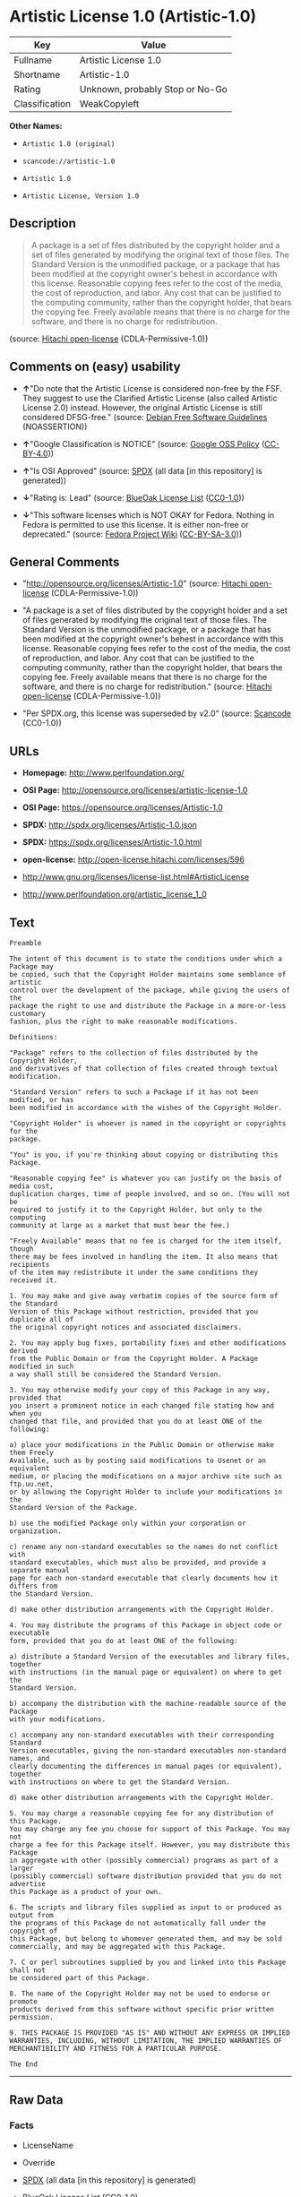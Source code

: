 * Artistic License 1.0 (Artistic-1.0)

| Key              | Value                             |
|------------------+-----------------------------------|
| Fullname         | Artistic License 1.0              |
| Shortname        | Artistic-1.0                      |
| Rating           | Unknown, probably Stop or No-Go   |
| Classification   | WeakCopyleft                      |

*Other Names:*

- =Artistic 1.0 (original)=

- =scancode://artistic-1.0=

- =Artistic 1.0=

- =Artistic License, Version 1.0=

** Description

#+BEGIN_QUOTE
  A package is a set of files distributed by the copyright holder and a
  set of files generated by modifying the original text of those files.
  The Standard Version is the unmodified package, or a package that has
  been modified at the copyright owner's behest in accordance with this
  license. Reasonable copying fees refer to the cost of the media, the
  cost of reproduction, and labor. Any cost that can be justified to the
  computing community, rather than the copyright holder, that bears the
  copying fee. Freely available means that there is no charge for the
  software, and there is no charge for redistribution.
#+END_QUOTE

(source: [[https://github.com/Hitachi/open-license][Hitachi
open-license]] (CDLA-Permissive-1.0))

** Comments on (easy) usability

- *↑*"Do note that the Artistic License is considered non-free by the
  FSF. They suggest to use the Clarified Artistic License (also called
  Artistic License 2.0) instead. However, the original Artistic License
  is still considered DFSG-free." (source:
  [[https://wiki.debian.org/DFSGLicenses][Debian Free Software
  Guidelines]] (NOASSERTION))

- *↑*"Google Classification is NOTICE" (source:
  [[https://opensource.google.com/docs/thirdparty/licenses/][Google OSS
  Policy]]
  ([[https://creativecommons.org/licenses/by/4.0/legalcode][CC-BY-4.0]]))

- *↑*"Is OSI Approved" (source:
  [[https://spdx.org/licenses/Artistic-1.0.html][SPDX]] (all data [in
  this repository] is generated))

- *↓*"Rating is: Lead" (source:
  [[https://blueoakcouncil.org/list][BlueOak License List]]
  ([[https://raw.githubusercontent.com/blueoakcouncil/blue-oak-list-npm-package/master/LICENSE][CC0-1.0]]))

- *↓*"This software licenses which is NOT OKAY for Fedora. Nothing in
  Fedora is permitted to use this license. It is either non-free or
  deprecated." (source:
  [[https://fedoraproject.org/wiki/Licensing:Main?rd=Licensing][Fedora
  Project Wiki]]
  ([[https://creativecommons.org/licenses/by-sa/3.0/legalcode][CC-BY-SA-3.0]]))

** General Comments

- "http://opensource.org/licenses/Artistic-1.0" (source:
  [[https://github.com/Hitachi/open-license][Hitachi open-license]]
  (CDLA-Permissive-1.0))

- "A package is a set of files distributed by the copyright holder and a
  set of files generated by modifying the original text of those files.
  The Standard Version is the unmodified package, or a package that has
  been modified at the copyright owner's behest in accordance with this
  license. Reasonable copying fees refer to the cost of the media, the
  cost of reproduction, and labor. Any cost that can be justified to the
  computing community, rather than the copyright holder, that bears the
  copying fee. Freely available means that there is no charge for the
  software, and there is no charge for redistribution." (source:
  [[https://github.com/Hitachi/open-license][Hitachi open-license]]
  (CDLA-Permissive-1.0))

- "Per SPDX.org, this license was superseded by v2.0" (source:
  [[https://github.com/nexB/scancode-toolkit/blob/develop/src/licensedcode/data/licenses/artistic-1.0.yml][Scancode]]
  (CC0-1.0))

** URLs

- *Homepage:* http://www.perlfoundation.org/

- *OSI Page:* http://opensource.org/licenses/artistic-license-1.0

- *OSI Page:* https://opensource.org/licenses/Artistic-1.0

- *SPDX:* http://spdx.org/licenses/Artistic-1.0.json

- *SPDX:* https://spdx.org/licenses/Artistic-1.0.html

- *open-license:* http://open-license.hitachi.com/licenses/596

- http://www.gnu.org/licenses/license-list.html#ArtisticLicense

- http://www.perlfoundation.org/artistic_license_1_0

** Text

#+BEGIN_EXAMPLE
  Preamble

  The intent of this document is to state the conditions under which a Package may
  be copied, such that the Copyright Holder maintains some semblance of artistic
  control over the development of the package, while giving the users of the
  package the right to use and distribute the Package in a more-or-less customary
  fashion, plus the right to make reasonable modifications.

  Definitions:

  "Package" refers to the collection of files distributed by the Copyright Holder,
  and derivatives of that collection of files created through textual modification.

  "Standard Version" refers to such a Package if it has not been modified, or has
  been modified in accordance with the wishes of the Copyright Holder.

  "Copyright Holder" is whoever is named in the copyright or copyrights for the
  package.

  "You" is you, if you're thinking about copying or distributing this Package.

  "Reasonable copying fee" is whatever you can justify on the basis of media cost,
  duplication charges, time of people involved, and so on. (You will not be
  required to justify it to the Copyright Holder, but only to the computing
  community at large as a market that must bear the fee.)

  "Freely Available" means that no fee is charged for the item itself, though
  there may be fees involved in handling the item. It also means that recipients
  of the item may redistribute it under the same conditions they received it.

  1. You may make and give away verbatim copies of the source form of the Standard
  Version of this Package without restriction, provided that you duplicate all of
  the original copyright notices and associated disclaimers.

  2. You may apply bug fixes, portability fixes and other modifications derived
  from the Public Domain or from the Copyright Holder. A Package modified in such
  a way shall still be considered the Standard Version.

  3. You may otherwise modify your copy of this Package in any way, provided that
  you insert a prominent notice in each changed file stating how and when you
  changed that file, and provided that you do at least ONE of the following:

  a) place your modifications in the Public Domain or otherwise make them Freely
  Available, such as by posting said modifications to Usenet or an equivalent
  medium, or placing the modifications on a major archive site such as ftp.uu.net,
  or by allowing the Copyright Holder to include your modifications in the
  Standard Version of the Package.

  b) use the modified Package only within your corporation or organization.

  c) rename any non-standard executables so the names do not conflict with
  standard executables, which must also be provided, and provide a separate manual
  page for each non-standard executable that clearly documents how it differs from
  the Standard Version.

  d) make other distribution arrangements with the Copyright Holder.

  4. You may distribute the programs of this Package in object code or executable
  form, provided that you do at least ONE of the following:

  a) distribute a Standard Version of the executables and library files, together
  with instructions (in the manual page or equivalent) on where to get the
  Standard Version.

  b) accompany the distribution with the machine-readable source of the Package
  with your modifications.

  c) accompany any non-standard executables with their corresponding Standard
  Version executables, giving the non-standard executables non-standard names, and
  clearly documenting the differences in manual pages (or equivalent), together
  with instructions on where to get the Standard Version.

  d) make other distribution arrangements with the Copyright Holder.

  5. You may charge a reasonable copying fee for any distribution of this Package.
  You may charge any fee you choose for support of this Package. You may not
  charge a fee for this Package itself. However, you may distribute this Package
  in aggregate with other (possibly commercial) programs as part of a larger
  (possibly commercial) software distribution provided that you do not advertise
  this Package as a product of your own.

  6. The scripts and library files supplied as input to or produced as output from
  the programs of this Package do not automatically fall under the copyright of
  this Package, but belong to whomever generated them, and may be sold
  commercially, and may be aggregated with this Package.

  7. C or perl subroutines supplied by you and linked into this Package shall not
  be considered part of this Package.

  8. The name of the Copyright Holder may not be used to endorse or promote
  products derived from this software without specific prior written permission.

  9. THIS PACKAGE IS PROVIDED "AS IS" AND WITHOUT ANY EXPRESS OR IMPLIED
  WARRANTIES, INCLUDING, WITHOUT LIMITATION, THE IMPLIED WARRANTIES OF
  MERCHANTIBILITY AND FITNESS FOR A PARTICULAR PURPOSE.

  The End
#+END_EXAMPLE

--------------

** Raw Data

*** Facts

- LicenseName

- Override

- [[https://spdx.org/licenses/Artistic-1.0.html][SPDX]] (all data [in
  this repository] is generated)

- [[https://blueoakcouncil.org/list][BlueOak License List]]
  ([[https://raw.githubusercontent.com/blueoakcouncil/blue-oak-list-npm-package/master/LICENSE][CC0-1.0]])

- [[https://github.com/nexB/scancode-toolkit/blob/develop/src/licensedcode/data/licenses/artistic-1.0.yml][Scancode]]
  (CC0-1.0)

- [[https://fedoraproject.org/wiki/Licensing:Main?rd=Licensing][Fedora
  Project Wiki]]
  ([[https://creativecommons.org/licenses/by-sa/3.0/legalcode][CC-BY-SA-3.0]])

- [[https://opensource.org/licenses/][OpenSourceInitiative]]
  ([[https://creativecommons.org/licenses/by/4.0/legalcode][CC-BY-4.0]])

- [[https://opensource.google.com/docs/thirdparty/licenses/][Google OSS
  Policy]]
  ([[https://creativecommons.org/licenses/by/4.0/legalcode][CC-BY-4.0]])

- [[https://wiki.debian.org/DFSGLicenses][Debian Free Software
  Guidelines]] (NOASSERTION)

- [[https://github.com/Hitachi/open-license][Hitachi open-license]]
  (CDLA-Permissive-1.0)

*** Raw JSON

#+BEGIN_EXAMPLE
  {
      "__impliedNames": [
          "Artistic-1.0",
          "Artistic 1.0 (original)",
          "Artistic License 1.0",
          "scancode://artistic-1.0",
          "Artistic 1.0",
          "Artistic License, Version 1.0"
      ],
      "__impliedId": "Artistic-1.0",
      "__impliedAmbiguousNames": [
          "Artistic License"
      ],
      "__impliedComments": [
          [
              "Hitachi open-license",
              [
                  "http://opensource.org/licenses/Artistic-1.0",
                  "A package is a set of files distributed by the copyright holder and a set of files generated by modifying the original text of those files. The Standard Version is the unmodified package, or a package that has been modified at the copyright owner's behest in accordance with this license. Reasonable copying fees refer to the cost of the media, the cost of reproduction, and labor. Any cost that can be justified to the computing community, rather than the copyright holder, that bears the copying fee. Freely available means that there is no charge for the software, and there is no charge for redistribution."
              ]
          ],
          [
              "Scancode",
              [
                  "Per SPDX.org, this license was superseded by v2.0"
              ]
          ]
      ],
      "facts": {
          "LicenseName": {
              "implications": {
                  "__impliedNames": [
                      "Artistic-1.0"
                  ],
                  "__impliedId": "Artistic-1.0"
              },
              "shortname": "Artistic-1.0",
              "otherNames": []
          },
          "SPDX": {
              "isSPDXLicenseDeprecated": false,
              "spdxFullName": "Artistic License 1.0",
              "spdxDetailsURL": "http://spdx.org/licenses/Artistic-1.0.json",
              "_sourceURL": "https://spdx.org/licenses/Artistic-1.0.html",
              "spdxLicIsOSIApproved": true,
              "spdxSeeAlso": [
                  "https://opensource.org/licenses/Artistic-1.0"
              ],
              "_implications": {
                  "__impliedNames": [
                      "Artistic-1.0",
                      "Artistic License 1.0"
                  ],
                  "__impliedId": "Artistic-1.0",
                  "__impliedJudgement": [
                      [
                          "SPDX",
                          {
                              "tag": "PositiveJudgement",
                              "contents": "Is OSI Approved"
                          }
                      ]
                  ],
                  "__isOsiApproved": true,
                  "__impliedURLs": [
                      [
                          "SPDX",
                          "http://spdx.org/licenses/Artistic-1.0.json"
                      ],
                      [
                          null,
                          "https://opensource.org/licenses/Artistic-1.0"
                      ]
                  ]
              },
              "spdxLicenseId": "Artistic-1.0"
          },
          "Fedora Project Wiki": {
              "rating": "Bad",
              "Upstream URL": "http://www.perl.com/pub/a/language/misc/Artistic.html",
              "licenseType": "license",
              "_sourceURL": "https://fedoraproject.org/wiki/Licensing:Main?rd=Licensing",
              "Full Name": "Artistic 1.0 (original)",
              "FSF Free?": "No",
              "_implications": {
                  "__impliedNames": [
                      "Artistic 1.0 (original)"
                  ],
                  "__impliedJudgement": [
                      [
                          "Fedora Project Wiki",
                          {
                              "tag": "NegativeJudgement",
                              "contents": "This software licenses which is NOT OKAY for Fedora. Nothing in Fedora is permitted to use this license. It is either non-free or deprecated."
                          }
                      ]
                  ]
              },
              "Notes": "See: http://www.gnu.org/licenses/license-list.html#ArtisticLicense"
          },
          "Scancode": {
              "otherUrls": [
                  "http://opensource.org/licenses/Artistic-1.0",
                  "http://www.gnu.org/licenses/license-list.html#ArtisticLicense",
                  "http://www.perlfoundation.org/artistic_license_1_0",
                  "https://opensource.org/licenses/Artistic-1.0"
              ],
              "homepageUrl": "http://www.perlfoundation.org/",
              "shortName": "Artistic 1.0",
              "textUrls": null,
              "text": "Preamble\n\nThe intent of this document is to state the conditions under which a Package may\nbe copied, such that the Copyright Holder maintains some semblance of artistic\ncontrol over the development of the package, while giving the users of the\npackage the right to use and distribute the Package in a more-or-less customary\nfashion, plus the right to make reasonable modifications.\n\nDefinitions:\n\n\"Package\" refers to the collection of files distributed by the Copyright Holder,\nand derivatives of that collection of files created through textual modification.\n\n\"Standard Version\" refers to such a Package if it has not been modified, or has\nbeen modified in accordance with the wishes of the Copyright Holder.\n\n\"Copyright Holder\" is whoever is named in the copyright or copyrights for the\npackage.\n\n\"You\" is you, if you're thinking about copying or distributing this Package.\n\n\"Reasonable copying fee\" is whatever you can justify on the basis of media cost,\nduplication charges, time of people involved, and so on. (You will not be\nrequired to justify it to the Copyright Holder, but only to the computing\ncommunity at large as a market that must bear the fee.)\n\n\"Freely Available\" means that no fee is charged for the item itself, though\nthere may be fees involved in handling the item. It also means that recipients\nof the item may redistribute it under the same conditions they received it.\n\n1. You may make and give away verbatim copies of the source form of the Standard\nVersion of this Package without restriction, provided that you duplicate all of\nthe original copyright notices and associated disclaimers.\n\n2. You may apply bug fixes, portability fixes and other modifications derived\nfrom the Public Domain or from the Copyright Holder. A Package modified in such\na way shall still be considered the Standard Version.\n\n3. You may otherwise modify your copy of this Package in any way, provided that\nyou insert a prominent notice in each changed file stating how and when you\nchanged that file, and provided that you do at least ONE of the following:\n\na) place your modifications in the Public Domain or otherwise make them Freely\nAvailable, such as by posting said modifications to Usenet or an equivalent\nmedium, or placing the modifications on a major archive site such as ftp.uu.net,\nor by allowing the Copyright Holder to include your modifications in the\nStandard Version of the Package.\n\nb) use the modified Package only within your corporation or organization.\n\nc) rename any non-standard executables so the names do not conflict with\nstandard executables, which must also be provided, and provide a separate manual\npage for each non-standard executable that clearly documents how it differs from\nthe Standard Version.\n\nd) make other distribution arrangements with the Copyright Holder.\n\n4. You may distribute the programs of this Package in object code or executable\nform, provided that you do at least ONE of the following:\n\na) distribute a Standard Version of the executables and library files, together\nwith instructions (in the manual page or equivalent) on where to get the\nStandard Version.\n\nb) accompany the distribution with the machine-readable source of the Package\nwith your modifications.\n\nc) accompany any non-standard executables with their corresponding Standard\nVersion executables, giving the non-standard executables non-standard names, and\nclearly documenting the differences in manual pages (or equivalent), together\nwith instructions on where to get the Standard Version.\n\nd) make other distribution arrangements with the Copyright Holder.\n\n5. You may charge a reasonable copying fee for any distribution of this Package.\nYou may charge any fee you choose for support of this Package. You may not\ncharge a fee for this Package itself. However, you may distribute this Package\nin aggregate with other (possibly commercial) programs as part of a larger\n(possibly commercial) software distribution provided that you do not advertise\nthis Package as a product of your own.\n\n6. The scripts and library files supplied as input to or produced as output from\nthe programs of this Package do not automatically fall under the copyright of\nthis Package, but belong to whomever generated them, and may be sold\ncommercially, and may be aggregated with this Package.\n\n7. C or perl subroutines supplied by you and linked into this Package shall not\nbe considered part of this Package.\n\n8. The name of the Copyright Holder may not be used to endorse or promote\nproducts derived from this software without specific prior written permission.\n\n9. THIS PACKAGE IS PROVIDED \"AS IS\" AND WITHOUT ANY EXPRESS OR IMPLIED\nWARRANTIES, INCLUDING, WITHOUT LIMITATION, THE IMPLIED WARRANTIES OF\nMERCHANTIBILITY AND FITNESS FOR A PARTICULAR PURPOSE.\n\nThe End",
              "category": "Copyleft Limited",
              "osiUrl": "http://opensource.org/licenses/artistic-license-1.0",
              "owner": "Perl Foundation",
              "_sourceURL": "https://github.com/nexB/scancode-toolkit/blob/develop/src/licensedcode/data/licenses/artistic-1.0.yml",
              "key": "artistic-1.0",
              "name": "Artistic License 1.0",
              "spdxId": "Artistic-1.0",
              "notes": "Per SPDX.org, this license was superseded by v2.0",
              "_implications": {
                  "__impliedNames": [
                      "scancode://artistic-1.0",
                      "Artistic 1.0",
                      "Artistic-1.0"
                  ],
                  "__impliedId": "Artistic-1.0",
                  "__impliedComments": [
                      [
                          "Scancode",
                          [
                              "Per SPDX.org, this license was superseded by v2.0"
                          ]
                      ]
                  ],
                  "__impliedCopyleft": [
                      [
                          "Scancode",
                          "WeakCopyleft"
                      ]
                  ],
                  "__calculatedCopyleft": "WeakCopyleft",
                  "__impliedText": "Preamble\n\nThe intent of this document is to state the conditions under which a Package may\nbe copied, such that the Copyright Holder maintains some semblance of artistic\ncontrol over the development of the package, while giving the users of the\npackage the right to use and distribute the Package in a more-or-less customary\nfashion, plus the right to make reasonable modifications.\n\nDefinitions:\n\n\"Package\" refers to the collection of files distributed by the Copyright Holder,\nand derivatives of that collection of files created through textual modification.\n\n\"Standard Version\" refers to such a Package if it has not been modified, or has\nbeen modified in accordance with the wishes of the Copyright Holder.\n\n\"Copyright Holder\" is whoever is named in the copyright or copyrights for the\npackage.\n\n\"You\" is you, if you're thinking about copying or distributing this Package.\n\n\"Reasonable copying fee\" is whatever you can justify on the basis of media cost,\nduplication charges, time of people involved, and so on. (You will not be\nrequired to justify it to the Copyright Holder, but only to the computing\ncommunity at large as a market that must bear the fee.)\n\n\"Freely Available\" means that no fee is charged for the item itself, though\nthere may be fees involved in handling the item. It also means that recipients\nof the item may redistribute it under the same conditions they received it.\n\n1. You may make and give away verbatim copies of the source form of the Standard\nVersion of this Package without restriction, provided that you duplicate all of\nthe original copyright notices and associated disclaimers.\n\n2. You may apply bug fixes, portability fixes and other modifications derived\nfrom the Public Domain or from the Copyright Holder. A Package modified in such\na way shall still be considered the Standard Version.\n\n3. You may otherwise modify your copy of this Package in any way, provided that\nyou insert a prominent notice in each changed file stating how and when you\nchanged that file, and provided that you do at least ONE of the following:\n\na) place your modifications in the Public Domain or otherwise make them Freely\nAvailable, such as by posting said modifications to Usenet or an equivalent\nmedium, or placing the modifications on a major archive site such as ftp.uu.net,\nor by allowing the Copyright Holder to include your modifications in the\nStandard Version of the Package.\n\nb) use the modified Package only within your corporation or organization.\n\nc) rename any non-standard executables so the names do not conflict with\nstandard executables, which must also be provided, and provide a separate manual\npage for each non-standard executable that clearly documents how it differs from\nthe Standard Version.\n\nd) make other distribution arrangements with the Copyright Holder.\n\n4. You may distribute the programs of this Package in object code or executable\nform, provided that you do at least ONE of the following:\n\na) distribute a Standard Version of the executables and library files, together\nwith instructions (in the manual page or equivalent) on where to get the\nStandard Version.\n\nb) accompany the distribution with the machine-readable source of the Package\nwith your modifications.\n\nc) accompany any non-standard executables with their corresponding Standard\nVersion executables, giving the non-standard executables non-standard names, and\nclearly documenting the differences in manual pages (or equivalent), together\nwith instructions on where to get the Standard Version.\n\nd) make other distribution arrangements with the Copyright Holder.\n\n5. You may charge a reasonable copying fee for any distribution of this Package.\nYou may charge any fee you choose for support of this Package. You may not\ncharge a fee for this Package itself. However, you may distribute this Package\nin aggregate with other (possibly commercial) programs as part of a larger\n(possibly commercial) software distribution provided that you do not advertise\nthis Package as a product of your own.\n\n6. The scripts and library files supplied as input to or produced as output from\nthe programs of this Package do not automatically fall under the copyright of\nthis Package, but belong to whomever generated them, and may be sold\ncommercially, and may be aggregated with this Package.\n\n7. C or perl subroutines supplied by you and linked into this Package shall not\nbe considered part of this Package.\n\n8. The name of the Copyright Holder may not be used to endorse or promote\nproducts derived from this software without specific prior written permission.\n\n9. THIS PACKAGE IS PROVIDED \"AS IS\" AND WITHOUT ANY EXPRESS OR IMPLIED\nWARRANTIES, INCLUDING, WITHOUT LIMITATION, THE IMPLIED WARRANTIES OF\nMERCHANTIBILITY AND FITNESS FOR A PARTICULAR PURPOSE.\n\nThe End",
                  "__impliedURLs": [
                      [
                          "Homepage",
                          "http://www.perlfoundation.org/"
                      ],
                      [
                          "OSI Page",
                          "http://opensource.org/licenses/artistic-license-1.0"
                      ],
                      [
                          null,
                          "http://opensource.org/licenses/Artistic-1.0"
                      ],
                      [
                          null,
                          "http://www.gnu.org/licenses/license-list.html#ArtisticLicense"
                      ],
                      [
                          null,
                          "http://www.perlfoundation.org/artistic_license_1_0"
                      ],
                      [
                          null,
                          "https://opensource.org/licenses/Artistic-1.0"
                      ]
                  ]
              }
          },
          "Debian Free Software Guidelines": {
              "LicenseName": "Artistic License",
              "State": "DFSGCompatible",
              "_sourceURL": "https://wiki.debian.org/DFSGLicenses",
              "_implications": {
                  "__impliedNames": [
                      "Artistic-1.0"
                  ],
                  "__impliedAmbiguousNames": [
                      "Artistic License"
                  ],
                  "__impliedJudgement": [
                      [
                          "Debian Free Software Guidelines",
                          {
                              "tag": "PositiveJudgement",
                              "contents": "Do note that the Artistic License is considered non-free by the FSF. They suggest to use the Clarified Artistic License (also called Artistic License 2.0) instead. However, the original Artistic License is still considered DFSG-free."
                          }
                      ]
                  ]
              },
              "Comment": "Do note that the Artistic License is considered non-free by the FSF. They suggest to use the Clarified Artistic License (also called Artistic License 2.0) instead. However, the original Artistic License is still considered DFSG-free.",
              "LicenseId": "Artistic-1.0"
          },
          "Override": {
              "oNonCommecrial": null,
              "implications": {
                  "__impliedNames": [
                      "Artistic-1.0",
                      "Artistic 1.0 (original)"
                  ],
                  "__impliedId": "Artistic-1.0"
              },
              "oName": "Artistic-1.0",
              "oOtherLicenseIds": [
                  "Artistic 1.0 (original)"
              ],
              "oDescription": null,
              "oJudgement": null,
              "oCompatibilities": null,
              "oRatingState": null
          },
          "Hitachi open-license": {
              "summary": "http://opensource.org/licenses/Artistic-1.0",
              "notices": [
                  {
                      "_notice_description": "There is no guarantee.",
                      "_notice_content": "the package is provided \"as-is\" and without any warranties, express or implied, including, but not limited to, the implied warranties of commercial applicability and fitness for a particular purpose. The warranties herein include, but are not limited to, implied warranties of commercial applicability and fitness for a particular purpose.",
                      "_notice_baseUri": "http://open-license.hitachi.com/",
                      "_notice_schemaVersion": "0.1",
                      "_notice_uri": "http://open-license.hitachi.com/notices/312",
                      "_notice_id": "notices/312"
                  },
                  {
                      "_notice_description": "",
                      "_notice_content": "Any script or library that is the input of such a package, or the output of such a package, is considered to be the property of the person who generated it, not the package itself.",
                      "_notice_baseUri": "http://open-license.hitachi.com/",
                      "_notice_schemaVersion": "0.1",
                      "_notice_uri": "http://open-license.hitachi.com/notices/316",
                      "_notice_id": "notices/316"
                  },
                  {
                      "_notice_description": "",
                      "_notice_content": "C and perl subroutines linked to this package are not considered to be the package in question.",
                      "_notice_baseUri": "http://open-license.hitachi.com/",
                      "_notice_schemaVersion": "0.1",
                      "_notice_uri": "http://open-license.hitachi.com/notices/317",
                      "_notice_id": "notices/317"
                  }
              ],
              "_sourceURL": "http://open-license.hitachi.com/licenses/596",
              "content": "(NOTE: This license has been superseded by the Artistic License, Version 2.0.)\r\n\r\nSome versions of the artistic license contain the following clause:\r\n\r\n8.Aggregation of this Package with a commercial distribution is always permitted provided that the use of this Package is embedded; that is, when no overt attempt is made to make this Package's interfaces visible to the end user of the commercial distribution. Such use shall not be construed as a distribution of this Package. \r\n\r\nWith this clause present, it is called the Artistic License (Perl) 1.0 (abbreviated as Artistic-Perl-1.0. With or without this clause, the license is approved by OSI for certifying software as OSI Certified Open Source.\r\n\r\nOne such example is the Artistic License (Perl) 1.0. \r\n\r\n\r\n\r\nThe Artistic License\r\n\r\nPreamble\r\n\r\nThe intent of this document is to state the conditions under which a Package may be copied, such that the Copyright Holder maintains some semblance of artistic control over the development of the package, while giving the users of the package the right to use and distribute the Package in a more-or-less customary fashion, plus the right to make reasonable modifications.\r\n\r\nDefinitions:\r\n\r\n\"Package\" refers to the collection of files distributed by the Copyright Holder, and derivatives of that collection of files created through textual modification.\r\n\r\n\"Standard Version\" refers to such a Package if it has not been modified, or has been modified in accordance with the wishes of the Copyright Holder.\r\n\r\n\"Copyright Holder\" is whoever is named in the copyright or copyrights for the package.\r\n\r\n\"You\" is you, if you're thinking about copying or distributing this Package.\r\n\r\n\"Reasonable copying fee\" is whatever you can justify on the basis of media cost, duplication charges, time of people involved, and so on. (You will not be required to justify it to the Copyright Holder, but only to the computing community at large as a market that must bear the fee.)\r\n\r\n\"Freely Available\" means that no fee is charged for the item itself, though there may be fees involved in handling the item. It also means that recipients of the item may redistribute it under the same conditions they received it.\r\n\r\n1. You may make and give away verbatim copies of the source form of the Standard Version of this Package without restriction, provided that you duplicate all of the original copyright notices and associated disclaimers.\r\n\r\n2. You may apply bug fixes, portability fixes and other modifications derived from the Public Domain or from the Copyright Holder. A Package modified in such a way shall still be considered the Standard Version.\r\n\r\n3. You may otherwise modify your copy of this Package in any way, provided that you insert a prominent notice in each changed file stating how and when you changed that file, and provided that you do at least ONE of the following:\r\n\r\na) place your modifications in the Public Domain or otherwise make them Freely Available, such as by posting said modifications to Usenet or an equivalent medium, or placing the modifications on a major archive site such as ftp.uu.net, or by allowing the Copyright Holder to include your modifications in the Standard Version of the Package.\r\n\r\nb) use the modified Package only within your corporation or organization.\r\n\r\nc) rename any non-standard executables so the names do not conflict with standard executables, which must also be provided, and provide a separate manual page for each non-standard executable that clearly documents how it differs from the Standard Version.\r\n\r\nd) make other distribution arrangements with the Copyright Holder.\r\n\r\n4. You may distribute the programs of this Package in object code or executable form, provided that you do at least ONE of the following:\r\n\r\na) distribute a Standard Version of the executables and library files, together with instructions (in the manual page or equivalent) on where to get the Standard Version.\r\n\r\nb) accompany the distribution with the machine-readable source of the Package with your modifications.\r\n\r\nc) accompany any non-standard executables with their corresponding Standard Version executables, giving the non-standard executables non-standard names, and clearly documenting the differences in manual pages (or equivalent), together with instructions on where to get the Standard Version.\r\n\r\nd) make other distribution arrangements with the Copyright Holder.\r\n\r\n5. You may charge a reasonable copying fee for any distribution of this Package. You may charge any fee you choose for support of this Package. You may not charge a fee for this Package itself. However, you may distribute this Package in aggregate with other (possibly commercial) programs as part of a larger (possibly commercial) software distribution provided that you do not advertise this Package as a product of your own.\r\n\r\n6. The scripts and library files supplied as input to or produced as output from the programs of this Package do not automatically fall under the copyright of this Package, but belong to whomever generated them, and may be sold commercially, and may be aggregated with this Package.\r\n\r\n7. C or perl subroutines supplied by you and linked into this Package shall not be considered part of this Package.\r\n\r\n8. The name of the Copyright Holder may not be used to endorse or promote products derived from this software without specific prior written permission.\r\n\r\n9. THIS PACKAGE IS PROVIDED \"AS IS\" AND WITHOUT ANY EXPRESS OR IMPLIED WARRANTIES, INCLUDING, WITHOUT LIMITATION, THE IMPLIED WARRANTIES OF MERCHANTIBILITY AND FITNESS FOR A PARTICULAR PURPOSE.\r\n\r\nThe End",
              "name": "Artistic License 1.0",
              "permissions": [
                  {
                      "actions": [
                          {
                              "name": "Use the obtained source code without modification",
                              "description": "Use the fetched code as it is."
                          },
                          {
                              "name": "Using Modified Source Code"
                          },
                          {
                              "name": "Use the retrieved object code",
                              "description": "Use the fetched code as it is."
                          },
                          {
                              "name": "Use the object code generated from the modified source code"
                          },
                          {
                              "name": "Use the retrieved executable",
                              "description": "Use the obtained executable as is."
                          },
                          {
                              "name": "Use the executable generated from the modified source code"
                          }
                      ],
                      "conditions": null
                  },
                  {
                      "actions": [
                          {
                              "name": "Distribute the obtained source code without modification",
                              "description": "Redistribute the code as it was obtained"
                          }
                      ],
                      "conditions": {
                          "name": "Include the original copyright notice and associated disclaimer in the package",
                          "type": "OBLIGATION"
                      },
                      "description": "A package is a set of files distributed by the copyright holder and a set of files generated by modifying the original text of those files. The Standard Version is a package that is either unmodified or has been modified at the request of the copyright holder in accordance with this license. The Standard Version is the unmodified package or a package that has been modified at the copyright owner's pleasure in accordance with this license. The Standard Version is intended for distribution under this License. A reasonable copying fee may be charged for distribution. Reasonable copying fees cover the cost of the media, the cost of reproduction and labor. Reasonable copying fees should be justifiable to the computing community, not to the copyright holder, as long as they are justifiable to the computing community that bears the copying fees. You may provide support for the package for a fee, but you may not charge a fee for the package. You may provide support for the package for a fee, but do not charge for the package."
                  },
                  {
                      "actions": [
                          {
                              "name": "Modify the obtained source code."
                          }
                      ],
                      "conditions": {
                          "AND": [
                              {
                                  "name": "Indicate your changes and the date of your changes in the file where you made them.",
                                  "type": "OBLIGATION"
                              },
                              {
                                  "OR": [
                                      {
                                          "name": "Make your modifications freely available in one of the following ways Make your modifications freely available in one of the following ways: by placing them in the public domain, posting them on Usenet or similar media, registering them on a major archive site that does not restrict access to your modifications, or allowing the copyright holder to include them in the standard version of the package.",
                                          "type": "OBLIGATION",
                                          "description": "Freely available means that there is no charge for the software and no charge for redistribution of the software."
                                      },
                                      {
                                          "name": "Use only in your own corporation or organization.",
                                          "type": "RESTRICTION"
                                      },
                                      {
                                          "AND": [
                                              {
                                                  "name": "Give a non-standard executable a different name than the standard executable.",
                                                  "type": "RESTRICTION",
                                                  "description": "Avoid conflicts with the name of the standard executable"
                                              },
                                              {
                                                  "name": "Attach a separate page to the non-standard executable version of the manual that specifies the differences from the standard version",
                                                  "type": "RESTRICTION"
                                              }
                                          ]
                                      },
                                      {
                                          "name": "Decide on a different method of distribution with the copyright holder",
                                          "type": "RESTRICTION"
                                      }
                                  ]
                              }
                          ]
                      },
                      "description": "A package is a set of files distributed by the copyright holder and a set of files generated by modifying the original text of those files. The Standard Version is a package that is either unmodified or has been modified by the copyright holder in accordance with this license. The Standard Version is defined as a package that has not been modified or has been modified in accordance with this license at the behest of the copyright holder."
                  },
                  {
                      "actions": [
                          {
                              "name": "Distribute the obtained object code",
                              "description": "Redistribute the code as it was obtained"
                          },
                          {
                              "name": "Distribute the object code generated from the modified source code"
                          },
                          {
                              "name": "Distribute the obtained executable",
                              "description": "Redistribute the obtained executable as-is"
                          },
                          {
                              "name": "Distribute the executable generated from the modified source code"
                          }
                      ],
                      "conditions": {
                          "OR": [
                              {
                                  "name": "Distribute the standard executable and library files along with manuals and other information on where to get the standard version.",
                                  "type": "OBLIGATION"
                              },
                              {
                                  "name": "Attach the corresponding source code to the modified package",
                                  "type": "OBLIGATION"
                              },
                              {
                                  "AND": [
                                      {
                                          "name": "Attach the executable of the standard version for non-standard executables",
                                          "type": "OBLIGATION"
                                      },
                                      {
                                          "name": "Give a non-standard executable a different name than the standard executable.",
                                          "type": "RESTRICTION",
                                          "description": "Avoid conflicts with the name of the standard executable"
                                      },
                                      {
                                          "name": "Attach a separate page to the non-standard executable version of the manual that specifies the differences from the standard version",
                                          "type": "RESTRICTION"
                                      },
                                      {
                                          "name": "Describe where to get the standard version in a manual or other document that specifies the differences from the standard version.",
                                          "type": "OBLIGATION"
                                      }
                                  ]
                              },
                              {
                                  "name": "Decide on a different method of distribution with the copyright holder",
                                  "type": "RESTRICTION"
                              }
                          ]
                      },
                      "description": "A package is a set of files distributed by the copyright holder and a set of files generated by modifying the original text of those files. The Standard Version is a package that is either unmodified or has been modified by the copyright holder in accordance with this license. The Standard Version is defined as a package that has not been modified or has been modified in accordance with this license at the request of the copyright holder. A reasonable copying fee may be charged at the time of distribution. Reasonable copying fees cover the cost of the media, the cost of reproduction and labor. Reasonable copying fees should be justifiable to the computing community, not to the copyright holder, as long as they are justifiable to the computing community that bears the copying fees. You may provide support for the package for a fee, but you may not charge a fee for the package. You may provide support for the package for a fee, but do not charge for the package."
                  },
                  {
                      "actions": [
                          {
                              "name": "Use the copyright holder's name to endorse or promote the derived product"
                          }
                      ],
                      "conditions": {
                          "name": "Get special permission in writing.",
                          "type": "REQUISITE"
                      }
                  }
              ],
              "_implications": {
                  "__impliedNames": [
                      "Artistic License 1.0"
                  ],
                  "__impliedComments": [
                      [
                          "Hitachi open-license",
                          [
                              "http://opensource.org/licenses/Artistic-1.0",
                              "A package is a set of files distributed by the copyright holder and a set of files generated by modifying the original text of those files. The Standard Version is the unmodified package, or a package that has been modified at the copyright owner's behest in accordance with this license. Reasonable copying fees refer to the cost of the media, the cost of reproduction, and labor. Any cost that can be justified to the computing community, rather than the copyright holder, that bears the copying fee. Freely available means that there is no charge for the software, and there is no charge for redistribution."
                          ]
                      ]
                  ],
                  "__impliedText": "(NOTE: This license has been superseded by the Artistic License, Version 2.0.)\r\n\r\nSome versions of the artistic license contain the following clause:\r\n\r\n8.Aggregation of this Package with a commercial distribution is always permitted provided that the use of this Package is embedded; that is, when no overt attempt is made to make this Package's interfaces visible to the end user of the commercial distribution. Such use shall not be construed as a distribution of this Package. \r\n\r\nWith this clause present, it is called the Artistic License (Perl) 1.0 (abbreviated as Artistic-Perl-1.0. With or without this clause, the license is approved by OSI for certifying software as OSI Certified Open Source.\r\n\r\nOne such example is the Artistic License (Perl) 1.0. \r\n\r\n\r\n\r\nThe Artistic License\r\n\r\nPreamble\r\n\r\nThe intent of this document is to state the conditions under which a Package may be copied, such that the Copyright Holder maintains some semblance of artistic control over the development of the package, while giving the users of the package the right to use and distribute the Package in a more-or-less customary fashion, plus the right to make reasonable modifications.\r\n\r\nDefinitions:\r\n\r\n\"Package\" refers to the collection of files distributed by the Copyright Holder, and derivatives of that collection of files created through textual modification.\r\n\r\n\"Standard Version\" refers to such a Package if it has not been modified, or has been modified in accordance with the wishes of the Copyright Holder.\r\n\r\n\"Copyright Holder\" is whoever is named in the copyright or copyrights for the package.\r\n\r\n\"You\" is you, if you're thinking about copying or distributing this Package.\r\n\r\n\"Reasonable copying fee\" is whatever you can justify on the basis of media cost, duplication charges, time of people involved, and so on. (You will not be required to justify it to the Copyright Holder, but only to the computing community at large as a market that must bear the fee.)\r\n\r\n\"Freely Available\" means that no fee is charged for the item itself, though there may be fees involved in handling the item. It also means that recipients of the item may redistribute it under the same conditions they received it.\r\n\r\n1. You may make and give away verbatim copies of the source form of the Standard Version of this Package without restriction, provided that you duplicate all of the original copyright notices and associated disclaimers.\r\n\r\n2. You may apply bug fixes, portability fixes and other modifications derived from the Public Domain or from the Copyright Holder. A Package modified in such a way shall still be considered the Standard Version.\r\n\r\n3. You may otherwise modify your copy of this Package in any way, provided that you insert a prominent notice in each changed file stating how and when you changed that file, and provided that you do at least ONE of the following:\r\n\r\na) place your modifications in the Public Domain or otherwise make them Freely Available, such as by posting said modifications to Usenet or an equivalent medium, or placing the modifications on a major archive site such as ftp.uu.net, or by allowing the Copyright Holder to include your modifications in the Standard Version of the Package.\r\n\r\nb) use the modified Package only within your corporation or organization.\r\n\r\nc) rename any non-standard executables so the names do not conflict with standard executables, which must also be provided, and provide a separate manual page for each non-standard executable that clearly documents how it differs from the Standard Version.\r\n\r\nd) make other distribution arrangements with the Copyright Holder.\r\n\r\n4. You may distribute the programs of this Package in object code or executable form, provided that you do at least ONE of the following:\r\n\r\na) distribute a Standard Version of the executables and library files, together with instructions (in the manual page or equivalent) on where to get the Standard Version.\r\n\r\nb) accompany the distribution with the machine-readable source of the Package with your modifications.\r\n\r\nc) accompany any non-standard executables with their corresponding Standard Version executables, giving the non-standard executables non-standard names, and clearly documenting the differences in manual pages (or equivalent), together with instructions on where to get the Standard Version.\r\n\r\nd) make other distribution arrangements with the Copyright Holder.\r\n\r\n5. You may charge a reasonable copying fee for any distribution of this Package. You may charge any fee you choose for support of this Package. You may not charge a fee for this Package itself. However, you may distribute this Package in aggregate with other (possibly commercial) programs as part of a larger (possibly commercial) software distribution provided that you do not advertise this Package as a product of your own.\r\n\r\n6. The scripts and library files supplied as input to or produced as output from the programs of this Package do not automatically fall under the copyright of this Package, but belong to whomever generated them, and may be sold commercially, and may be aggregated with this Package.\r\n\r\n7. C or perl subroutines supplied by you and linked into this Package shall not be considered part of this Package.\r\n\r\n8. The name of the Copyright Holder may not be used to endorse or promote products derived from this software without specific prior written permission.\r\n\r\n9. THIS PACKAGE IS PROVIDED \"AS IS\" AND WITHOUT ANY EXPRESS OR IMPLIED WARRANTIES, INCLUDING, WITHOUT LIMITATION, THE IMPLIED WARRANTIES OF MERCHANTIBILITY AND FITNESS FOR A PARTICULAR PURPOSE.\r\n\r\nThe End",
                  "__impliedURLs": [
                      [
                          "open-license",
                          "http://open-license.hitachi.com/licenses/596"
                      ]
                  ]
              },
              "description": "A package is a set of files distributed by the copyright holder and a set of files generated by modifying the original text of those files. The Standard Version is the unmodified package, or a package that has been modified at the copyright owner's behest in accordance with this license. Reasonable copying fees refer to the cost of the media, the cost of reproduction, and labor. Any cost that can be justified to the computing community, rather than the copyright holder, that bears the copying fee. Freely available means that there is no charge for the software, and there is no charge for redistribution."
          },
          "BlueOak License List": {
              "BlueOakRating": "Lead",
              "url": "https://spdx.org/licenses/Artistic-1.0.html",
              "isPermissive": true,
              "_sourceURL": "https://blueoakcouncil.org/list",
              "name": "Artistic License 1.0",
              "id": "Artistic-1.0",
              "_implications": {
                  "__impliedNames": [
                      "Artistic-1.0",
                      "Artistic License 1.0"
                  ],
                  "__impliedJudgement": [
                      [
                          "BlueOak License List",
                          {
                              "tag": "NegativeJudgement",
                              "contents": "Rating is: Lead"
                          }
                      ]
                  ],
                  "__impliedCopyleft": [
                      [
                          "BlueOak License List",
                          "NoCopyleft"
                      ]
                  ],
                  "__calculatedCopyleft": "NoCopyleft",
                  "__impliedURLs": [
                      [
                          "SPDX",
                          "https://spdx.org/licenses/Artistic-1.0.html"
                      ]
                  ]
              }
          },
          "OpenSourceInitiative": {
              "text": [
                  {
                      "url": "https://opensource.org/licenses/Artistic-1.0",
                      "title": "HTML",
                      "media_type": "text/html"
                  }
              ],
              "identifiers": [
                  {
                      "identifier": "Artistic-1.0",
                      "scheme": "DEP5"
                  },
                  {
                      "identifier": "Artistic-1.0",
                      "scheme": "SPDX"
                  }
              ],
              "superseded_by": "Artistic-2.0",
              "_sourceURL": "https://opensource.org/licenses/",
              "name": "Artistic License, Version 1.0",
              "other_names": [],
              "keywords": [
                  "osi-approved",
                  "discouraged",
                  "obsolete"
              ],
              "id": "Artistic-1.0",
              "links": [
                  {
                      "note": "OSI Page",
                      "url": "https://opensource.org/licenses/Artistic-1.0"
                  }
              ],
              "_implications": {
                  "__impliedNames": [
                      "Artistic-1.0",
                      "Artistic License, Version 1.0",
                      "Artistic-1.0",
                      "Artistic-1.0"
                  ],
                  "__impliedURLs": [
                      [
                          "OSI Page",
                          "https://opensource.org/licenses/Artistic-1.0"
                      ]
                  ]
              }
          },
          "Google OSS Policy": {
              "rating": "NOTICE",
              "_sourceURL": "https://opensource.google.com/docs/thirdparty/licenses/",
              "id": "Artistic-1.0",
              "_implications": {
                  "__impliedNames": [
                      "Artistic-1.0"
                  ],
                  "__impliedJudgement": [
                      [
                          "Google OSS Policy",
                          {
                              "tag": "PositiveJudgement",
                              "contents": "Google Classification is NOTICE"
                          }
                      ]
                  ],
                  "__impliedCopyleft": [
                      [
                          "Google OSS Policy",
                          "NoCopyleft"
                      ]
                  ],
                  "__calculatedCopyleft": "NoCopyleft"
              }
          }
      },
      "__impliedJudgement": [
          [
              "BlueOak License List",
              {
                  "tag": "NegativeJudgement",
                  "contents": "Rating is: Lead"
              }
          ],
          [
              "Debian Free Software Guidelines",
              {
                  "tag": "PositiveJudgement",
                  "contents": "Do note that the Artistic License is considered non-free by the FSF. They suggest to use the Clarified Artistic License (also called Artistic License 2.0) instead. However, the original Artistic License is still considered DFSG-free."
              }
          ],
          [
              "Fedora Project Wiki",
              {
                  "tag": "NegativeJudgement",
                  "contents": "This software licenses which is NOT OKAY for Fedora. Nothing in Fedora is permitted to use this license. It is either non-free or deprecated."
              }
          ],
          [
              "Google OSS Policy",
              {
                  "tag": "PositiveJudgement",
                  "contents": "Google Classification is NOTICE"
              }
          ],
          [
              "SPDX",
              {
                  "tag": "PositiveJudgement",
                  "contents": "Is OSI Approved"
              }
          ]
      ],
      "__impliedCopyleft": [
          [
              "BlueOak License List",
              "NoCopyleft"
          ],
          [
              "Google OSS Policy",
              "NoCopyleft"
          ],
          [
              "Scancode",
              "WeakCopyleft"
          ]
      ],
      "__calculatedCopyleft": "WeakCopyleft",
      "__isOsiApproved": true,
      "__impliedText": "Preamble\n\nThe intent of this document is to state the conditions under which a Package may\nbe copied, such that the Copyright Holder maintains some semblance of artistic\ncontrol over the development of the package, while giving the users of the\npackage the right to use and distribute the Package in a more-or-less customary\nfashion, plus the right to make reasonable modifications.\n\nDefinitions:\n\n\"Package\" refers to the collection of files distributed by the Copyright Holder,\nand derivatives of that collection of files created through textual modification.\n\n\"Standard Version\" refers to such a Package if it has not been modified, or has\nbeen modified in accordance with the wishes of the Copyright Holder.\n\n\"Copyright Holder\" is whoever is named in the copyright or copyrights for the\npackage.\n\n\"You\" is you, if you're thinking about copying or distributing this Package.\n\n\"Reasonable copying fee\" is whatever you can justify on the basis of media cost,\nduplication charges, time of people involved, and so on. (You will not be\nrequired to justify it to the Copyright Holder, but only to the computing\ncommunity at large as a market that must bear the fee.)\n\n\"Freely Available\" means that no fee is charged for the item itself, though\nthere may be fees involved in handling the item. It also means that recipients\nof the item may redistribute it under the same conditions they received it.\n\n1. You may make and give away verbatim copies of the source form of the Standard\nVersion of this Package without restriction, provided that you duplicate all of\nthe original copyright notices and associated disclaimers.\n\n2. You may apply bug fixes, portability fixes and other modifications derived\nfrom the Public Domain or from the Copyright Holder. A Package modified in such\na way shall still be considered the Standard Version.\n\n3. You may otherwise modify your copy of this Package in any way, provided that\nyou insert a prominent notice in each changed file stating how and when you\nchanged that file, and provided that you do at least ONE of the following:\n\na) place your modifications in the Public Domain or otherwise make them Freely\nAvailable, such as by posting said modifications to Usenet or an equivalent\nmedium, or placing the modifications on a major archive site such as ftp.uu.net,\nor by allowing the Copyright Holder to include your modifications in the\nStandard Version of the Package.\n\nb) use the modified Package only within your corporation or organization.\n\nc) rename any non-standard executables so the names do not conflict with\nstandard executables, which must also be provided, and provide a separate manual\npage for each non-standard executable that clearly documents how it differs from\nthe Standard Version.\n\nd) make other distribution arrangements with the Copyright Holder.\n\n4. You may distribute the programs of this Package in object code or executable\nform, provided that you do at least ONE of the following:\n\na) distribute a Standard Version of the executables and library files, together\nwith instructions (in the manual page or equivalent) on where to get the\nStandard Version.\n\nb) accompany the distribution with the machine-readable source of the Package\nwith your modifications.\n\nc) accompany any non-standard executables with their corresponding Standard\nVersion executables, giving the non-standard executables non-standard names, and\nclearly documenting the differences in manual pages (or equivalent), together\nwith instructions on where to get the Standard Version.\n\nd) make other distribution arrangements with the Copyright Holder.\n\n5. You may charge a reasonable copying fee for any distribution of this Package.\nYou may charge any fee you choose for support of this Package. You may not\ncharge a fee for this Package itself. However, you may distribute this Package\nin aggregate with other (possibly commercial) programs as part of a larger\n(possibly commercial) software distribution provided that you do not advertise\nthis Package as a product of your own.\n\n6. The scripts and library files supplied as input to or produced as output from\nthe programs of this Package do not automatically fall under the copyright of\nthis Package, but belong to whomever generated them, and may be sold\ncommercially, and may be aggregated with this Package.\n\n7. C or perl subroutines supplied by you and linked into this Package shall not\nbe considered part of this Package.\n\n8. The name of the Copyright Holder may not be used to endorse or promote\nproducts derived from this software without specific prior written permission.\n\n9. THIS PACKAGE IS PROVIDED \"AS IS\" AND WITHOUT ANY EXPRESS OR IMPLIED\nWARRANTIES, INCLUDING, WITHOUT LIMITATION, THE IMPLIED WARRANTIES OF\nMERCHANTIBILITY AND FITNESS FOR A PARTICULAR PURPOSE.\n\nThe End",
      "__impliedURLs": [
          [
              "SPDX",
              "http://spdx.org/licenses/Artistic-1.0.json"
          ],
          [
              null,
              "https://opensource.org/licenses/Artistic-1.0"
          ],
          [
              "SPDX",
              "https://spdx.org/licenses/Artistic-1.0.html"
          ],
          [
              "Homepage",
              "http://www.perlfoundation.org/"
          ],
          [
              "OSI Page",
              "http://opensource.org/licenses/artistic-license-1.0"
          ],
          [
              null,
              "http://opensource.org/licenses/Artistic-1.0"
          ],
          [
              null,
              "http://www.gnu.org/licenses/license-list.html#ArtisticLicense"
          ],
          [
              null,
              "http://www.perlfoundation.org/artistic_license_1_0"
          ],
          [
              "OSI Page",
              "https://opensource.org/licenses/Artistic-1.0"
          ],
          [
              "open-license",
              "http://open-license.hitachi.com/licenses/596"
          ]
      ]
  }
#+END_EXAMPLE

*** Dot Cluster Graph

[[../dot/Artistic-1.0.svg]]